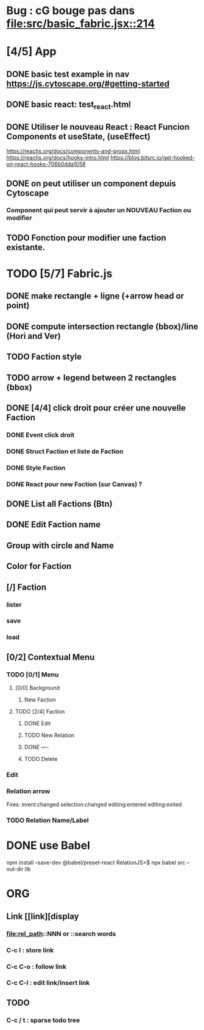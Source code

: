 * Bug : cG bouge pas dans [[file:src/basic_fabric.jsx::214]]
* [4/5] App
** DONE basic test example in nav https://js.cytoscape.org/#getting-started
** DONE basic react: test_react.html
** DONE Utiliser le nouveau React : React Funcion Components et useState, (useEffect)
https://reactjs.org/docs/components-and-props.html
https://reactjs.org/docs/hooks-intro.html
https://blog.bitsrc.io/get-hooked-on-react-hooks-706b0dda1058
** DONE on peut utiliser un component depuis Cytoscape
*** Component qui peut servir à ajouter un NOUVEAU Faction ou modifier
** TODO Fonction pour modifier une faction existante.

* TODO [5/7] Fabric.js
** DONE make rectangle + ligne (+arrow head or point)
** DONE compute intersection rectangle (bbox)/line (Hori and Ver)
** TODO Faction style
** TODO arrow + legend between 2 rectangles (bbox)
** DONE [4/4] click droit pour créer une nouvelle Faction
*** DONE Event click droit
*** DONE Struct Faction et liste de Faction
*** DONE Style Faction
*** DONE React pour new Faction (sur Canvas) ?
** DONE List all Factions (Btn)
** DONE Edit Faction name
** Group with circle and Name
** Color for Faction
** [/] Faction
*** lister
*** save
*** load
** [0/2] Contextual Menu
*** TODO [0/1] Menu
**** [0/0] Background
***** New Faction
**** TODO [2/4] Faction
***** DONE Edit
***** TODO New Relation
***** DONE ----
***** TODO Delete
*** Edit
*** Relation arrow
Fires:
    event:changed
    selection:changed
    editing:entered
    editing:exited
*** TODO Relation Name/Label
* DONE use Babel 
npm install --save-dev @babel/preset-react
RelationJS>$ npx babel src --out-dir lib
* ORG
** Link [[link][display
*** <<anchor>>
*** file:rel_path::NNN or ::search words
*** C-c l : store link
*** C-c C-o : follow link
*** C-c C-l : edit link/insert link
** TODO
*** C-c / t : sparse todo tree
